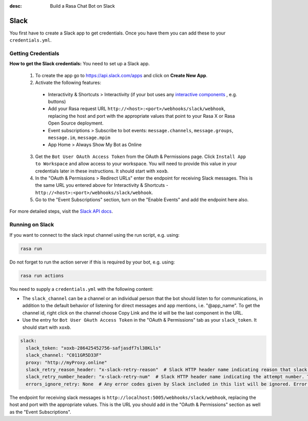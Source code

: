 :desc: Build a Rasa Chat Bot on Slack

.. _slack:

Slack
=====

.. edit-link::

You first have to create a Slack app to get credentials.
Once you have them you can add these to your ``credentials.yml``.

Getting Credentials
^^^^^^^^^^^^^^^^^^^

**How to get the Slack credentials:** You need to set up a Slack app.

  1. To create the app go to https://api.slack.com/apps and click
     on **Create New App**.

  2. Activate the following features:

    - Interactivity & Shortcuts > Interactivity (if your bot uses any `interactive components <https://api.slack.com/reference/block-kit/interactive-components>`_ , e.g. buttons)
    - Add your Rasa request URL ``http://<host>:<port>/webhooks/slack/webhook``, replacing
      the host and port with the appropriate values that point to your Rasa X or Rasa Open Source deployment.
    - Event subscriptions > Subscribe to bot events: ``message.channels``, ``message.groups``, ``message.im``, ``message.mpim``
    - App Home > Always Show My Bot as Online

  3. Get the ``Bot User OAuth Access Token`` from the OAuth & Permissions page. Click ``Install App to Workspace``
     and allow access to your workspace. You will need
     to provide this value in your credentials later in these instructions. It should start
     with ``xoxb``.

  4. In the "OAuth & Permissions > Redirect URLs" enter the endpoint for receiving Slack messages. This is
     the same URL you entered above for Interactivity & Shortcuts - ``http://<host>:<port>/webhooks/slack/webhook``.

  5. Go to the "Event Subscriptions" section, turn on the "Enable Events" and add the endpoint here also.

For more detailed steps, visit the
`Slack API docs <https://api.slack.com/events-api>`_.

Running on Slack
^^^^^^^^^^^^^^^^

If you want to connect to the slack input channel using the run
script, e.g. using:

.. code-block:: bash

  rasa run

Do not forget to run the action server if this is required by your bot,
e.g. using:

.. code-block:: bash

  rasa run actions

You need to supply a ``credentials.yml`` with the following content:

- The ``slack_channel`` can be a channel or an individual person that the bot should listen to for communications, in
  addition to the default behavior of listening for direct messages and app mentions, i.e. "@app_name". To get the channel
  id, right click on the channel choose Copy Link and the id will be the last component in the URL.

- Use the entry for ``Bot User OAuth Access Token`` in the
  "OAuth & Permissions" tab as your ``slack_token``. It should start
  with ``xoxb``.

.. code-block:: yaml

   slack:
     slack_token: "xoxb-286425452756-safjasdf7sl38KLls"
     slack_channel: "C011GR5D33F"
     proxy: "http://myProxy.online"
     slack_retry_reason_header: "x-slack-retry-reason"  # Slack HTTP header name indicating reason that slack send retry request. This configuration is optional.
     slack_retry_number_header: "x-slack-retry-num"  # Slack HTTP header name indicating the attempt number. This configuration is optional.
     errors_ignore_retry: None  # Any error codes given by Slack included in this list will be ignored. Error codes are listed `here <https://api.slack.com/events-api#errors>`_.


The endpoint for receiving slack messages is
``http://localhost:5005/webhooks/slack/webhook``, replacing
the host and port with the appropriate values. This is the URL
you should add in the "OAuth & Permissions" section as well as
the "Event Subscriptions".
